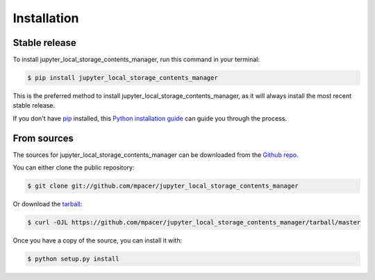 .. highlight:: shell

============
Installation
============


Stable release
--------------

To install jupyter_local_storage_contents_manager, run this command in your terminal:

.. code-block:: console

    $ pip install jupyter_local_storage_contents_manager

This is the preferred method to install jupyter_local_storage_contents_manager, as it will always install the most recent stable release.

If you don't have `pip`_ installed, this `Python installation guide`_ can guide
you through the process.

.. _pip: https://pip.pypa.io
.. _Python installation guide: http://docs.python-guide.org/en/latest/starting/installation/


From sources
------------

The sources for jupyter_local_storage_contents_manager can be downloaded from the `Github repo`_.

You can either clone the public repository:

.. code-block:: console

    $ git clone git://github.com/mpacer/jupyter_local_storage_contents_manager

Or download the `tarball`_:

.. code-block:: console

    $ curl -OJL https://github.com/mpacer/jupyter_local_storage_contents_manager/tarball/master

Once you have a copy of the source, you can install it with:

.. code-block:: console

    $ python setup.py install


.. _Github repo: https://github.com/mpacer/jupyter_local_storage_contents_manager
.. _tarball: https://github.com/mpacer/jupyter_local_storage_contents_manager/tarball/master
